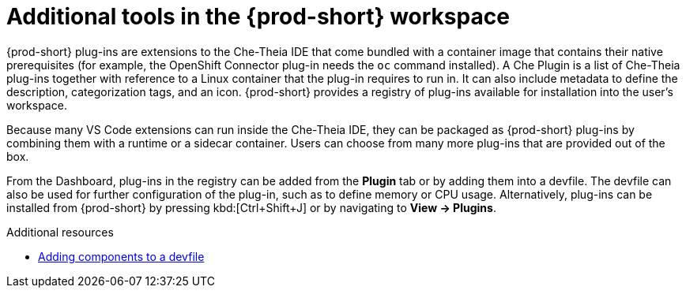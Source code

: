 // adding-tools-to-che-after-creating-a-workspace

[id="additional-tools-in-the-{prod-id-short}-workspace_{context}"]
= Additional tools in the {prod-short} workspace

{prod-short} plug-ins are extensions to the Che-Theia IDE that come bundled with a container image that contains their native prerequisites (for example, the OpenShift Connector plug-in needs the `oc` command installed). A Che Plugin is a list of Che-Theia plug-ins together with reference to a Linux container that the plug-in requires to run in. It can also include metadata to define the description, categorization tags, and an icon.
{prod-short} provides a registry of plug-ins available for installation into the user's workspace.

Because many VS Code extensions can run inside the Che-Theia IDE, they can be packaged as {prod-short} plug-ins by combining them with a runtime or a sidecar container. Users can choose from many more plug-ins that are provided out of the box.

From the Dashboard, plug-ins in the registry can be added from the *Plugin* tab or by adding them into a devfile. The devfile can also be used for further configuration of the plug-in, such as to define memory or CPU usage.
Alternatively, plug-ins can be installed from {prod-short} by pressing kbd:[Ctrl+Shift+J] or by navigating to *View -> Plugins*.

.Additional resources

* link:{site-baseurl}che-7/making-a-workspace-portable-using-a-devfile/#adding-components-to-a-devfile_making-a-workspace-portable-using-a-devfile[Adding components to a devfile]

////
.Additional resources

* A bulleted list of links to other material closely related to the contents of the concept module.
* Currently, modules cannot include xrefs, so you cannot include links to other content in your collection. If you need to link to another assembly, add the xref to the assembly that includes this module.
* For more details on writing concept modules, see the link:https://github.com/redhat-documentation/modular-docs#modular-documentation-reference-guide[Modular Documentation Reference Guide].
* Use a consistent system for file names, IDs, and titles. For tips, see _Anchor Names and File Names_ in link:https://github.com/redhat-documentation/modular-docs#modular-documentation-reference-guide[Modular Documentation Reference Guide].
////
